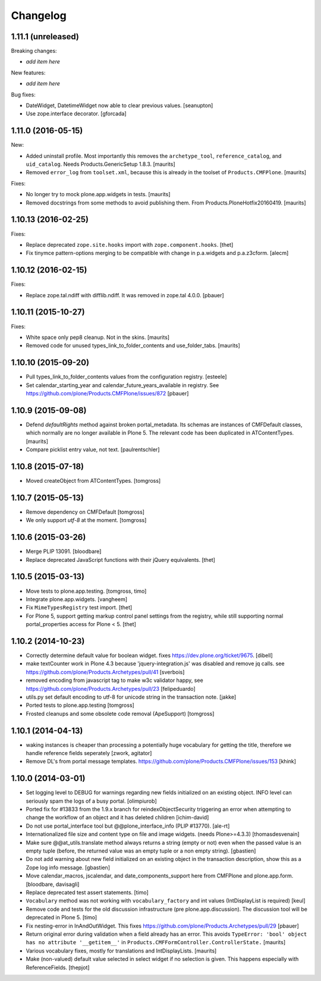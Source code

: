 Changelog
=========

1.11.1 (unreleased)
-------------------

Breaking changes:

- *add item here*

New features:

- *add item here*

Bug fixes:

- DateWidget, DatetimeWidget now able to clear previous values.
  [seanupton]

- Use zope.interface decorator.
  [gforcada]


1.11.0 (2016-05-15)
-------------------

New:

- Added uninstall profile.  Most importantly this removes the
  ``archetype_tool``, ``reference_catalog``, and ``uid_catalog``.
  Needs Products.GenericSetup 1.8.3.
  [maurits]

- Removed ``error_log`` from ``toolset.xml``, because this is already
  in the toolset of ``Products.CMFPlone``.   [maurits]

Fixes:

- No longer try to mock plone.app.widgets in tests.  [maurits]
- Removed docstrings from some methods to avoid publishing them.  From
  Products.PloneHotfix20160419.  [maurits]


1.10.13 (2016-02-25)
--------------------

Fixes:

- Replace deprecated ``zope.site.hooks`` import with ``zope.component.hooks``.
  [thet]

- Fix tinymce pattern-options merging to be compatible with change in
  p.a.widgets and p.a.z3cform.
  [alecm]



1.10.12 (2016-02-15)
--------------------

Fixes:

- Replace zope.tal.ndiff with difflib.ndiff. It was removed in zope.tal 4.0.0.
  [pbauer]


1.10.11 (2015-10-27)
--------------------

Fixes:

- White space only pep8 cleanup.  Not in the skins.
  [maurits]

- Removed code for unused types_link_to_folder_contents and
  use_folder_tabs.
  [maurits]


1.10.10 (2015-09-20)
--------------------

- Pull types_link_to_folder_contents values from the configuration registry.
  [esteele]

- Set calendar_starting_year and calendar_future_years_available in registry.
  See https://github.com/plone/Products.CMFPlone/issues/872
  [pbauer]


1.10.9 (2015-09-08)
-------------------

- Defend `defaultRights` method against broken portal_metadata.
  Its schemas are instances of CMFDefault classes, which normally are
  no longer available in Plone 5.  The relevant code has been
  duplicated in ATContentTypes.
  [maurits]

- Compare picklist entry value, not text.
  [paulrentschler]


1.10.8 (2015-07-18)
-------------------

- Moved createObject from ATContentTypes.
  [tomgross]


1.10.7 (2015-05-13)
-------------------

- Remove dependency on CMFDefault
  [tomgross]

- We only support `utf-8` at the moment.
  [tomgross]


1.10.6 (2015-03-26)
-------------------

- Merge PLIP 13091.
  [bloodbare]

- Replace deprecated JavaScript functions with their jQuery equivalents.
  [thet]


1.10.5 (2015-03-13)
-------------------

- Move tests to plone.app.testing.
  [tomgross, timo]

- Integrate plone.app.widgets.
  [vangheem]

- Fix ``MimeTypesRegistry`` test import.
  [thet]

- For Plone 5, support getting markup control panel settings from the
  registry, while still supporting normal portal_properties access for Plone
  < 5.
  [thet]


1.10.2 (2014-10-23)
-------------------

- Correctly determine default value for boolean widget. fixes
  https://dev.plone.org/ticket/9675.
  [dibell]

- make textCounter work in Plone 4.3 because 'jquery-integration.js' was
  disabled and remove jq calls. see
  https://github.com/plone/Products.Archetypes/pull/41
  [sverbois]

- removed encoding from javascript tag to make w3c validator happy, see
  https://github.com/plone/Products.Archetypes/pull/23
  [felipeduardo]

- utils.py
  set default encoding to utf-8 for unicode string in the transaction note.
  [jakke]

- Ported tests to plone.app.testing
  [tomgross]

- Frosted cleanups and some obsolete code removal (ApeSupport)
  [tomgross]

1.10.1 (2014-04-13)
-------------------

- waking instances is cheaper than processing a potentially huge vocabulary
  for getting the title, therefore we handle reference fields seperately
  [zwork, agitator]

- Remove DL's from portal message templates.
  https://github.com/plone/Products.CMFPlone/issues/153
  [khink]


1.10.0 (2014-03-01)
-------------------

- Set logging level to DEBUG for warnings regarding new fields initialized on
  an existing object. INFO level can seriously spam the logs of a busy portal.
  [olimpiurob]

- Ported fix for #13833 from the 1.9.x branch for reindexObjectSecurity
  triggering an error when attempting to change the workflow of an object
  and it has deleted children
  [ichim-david]

- Do not use portal_interface tool but @@plone_interface_info (PLIP #13770).
  [ale-rt]

- Internationalized file size and content type on file and image widgets.
  (needs Plone>=4.3.3)
  [thomasdesvenain]

- Make sure @@at_utils.translate method always returns a string (empty or
  not) even when the passed value is an empty tuple (before, the returned
  value was an empty tuple or a non empty string).
  [gbastien]

- Do not add warning about new field initialized on an existing object in
  the transaction description, show this as a Zope log info message.
  [gbastien]

- Move calendar_macros, jscalendar, and date_components_support here
  from CMFPlone and plone.app.form.
  [bloodbare, davisagli]

- Replace deprecated test assert statements.
  [timo]

- ``Vocabulary`` method was not working with ``vocabulary_factory``
  and int values (IntDisplayList is required)
  [keul]

- Remove code and tests for the old discussion infrastructure
  (pre plone.app.discussion). The discussion tool will be deprecated in
  Plone 5.
  [timo]

- Fix nesting-error in InAndOutWidget. This fixes
  https://github.com/plone/Products.Archetypes/pull/29
  [pbauer]

- Return original error during validation when a field already has an
  error.  This avoids ``TypeError: 'bool' object has no attribute
  '__getitem__'`` in ``Products.CMFFormController.ControllerState.``
  [maurits]

- Various vocabulary fixes, mostly for translations and
  IntDisplayLists.
  [maurits]

- Make (non-valued) default value selected in select widget if no selection
  is given. This happens  especially with ReferenceFields.
  [thepjot]
